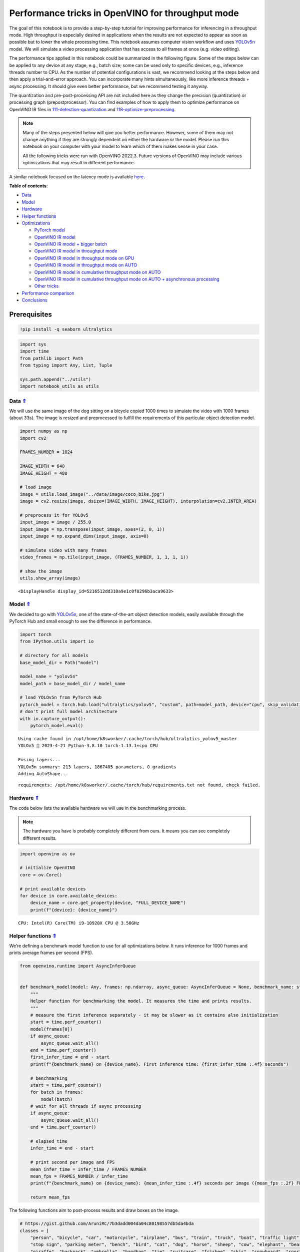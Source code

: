 Performance tricks in OpenVINO for throughput mode
==================================================

.. _top:

The goal of this notebook is to provide a step-by-step tutorial for
improving performance for inferencing in a throughput mode. High
throughput is especially desired in applications when the results are
not expected to appear as soon as possible but to lower the whole
processing time. This notebook assumes computer vision workflow and uses
`YOLOv5n <https://github.com/ultralytics/yolov5>`__ model. We will
simulate a video processing application that has access to all frames at
once (e.g. video editing).

The performance tips applied in this notebook could be summarized in the
following figure. Some of the steps below can be applied to any device
at any stage, e.g., batch size; some can be used only to specific
devices, e.g., inference threads number to CPU. As the number of
potential configurations is vast, we recommend looking at the steps
below and then apply a trial-and-error approach. You can incorporate
many hints simultaneously, like more inference threads + async
processing. It should give even better performance, but we recommend
testing it anyway.

The quantization and pre-post-processing API are not included here as
they change the precision (quantization) or processing graph
(prepostprocessor). You can find examples of how to apply them to
optimize performance on OpenVINO IR files in
`111-detection-quantization <111-yolov5-quantization-migration-with-output.html>`__ and
`118-optimize-preprocessing <118-optimize-preprocessing-with-output.html>`__.

|image0|

.. note::

   Many of the steps presented below will give you better
   performance. However, some of them may not change anything if they
   are strongly dependent on either the hardware or the model. Please
   run this notebook on your computer with your model to learn which of
   them makes sense in your case.

   All the following tricks were run with OpenVINO 2022.3. Future
   versions of OpenVINO may include various optimizations that may
   result in different performance.

A similar notebook focused on the latency mode is available
`here <109-latency-tricks-with-output.html>`__.

**Table of contents**:

- `Data <#data>`__
- `Model <#model>`__
- `Hardware <#hardware>`__
- `Helper functions <#helper-functions>`__
- `Optimizations <#optimizations>`__

  - `PyTorch model <#pytorch-model>`__
  - `OpenVINO IR model <#openvino-ir-model>`__
  - `OpenVINO IR model + bigger batch <#openvino-ir-model-+-bigger-batch>`__
  - `OpenVINO IR model in throughput mode <#openvino-ir-model-in-throughput-mode>`__
  - `OpenVINO IR model in throughput mode on GPU <#openvino-ir-model-in-throughput-mode-on-gpu>`__
  - `OpenVINO IR model in throughput mode on AUTO <#openvino-ir-model-in-throughput-mode-on-auto>`__
  - `OpenVINO IR model in cumulative throughput mode on AUTO <#openvino-ir-model-in-cumulative-throughput-mode-on-auto>`__
  - `OpenVINO IR model in cumulative throughput mode on AUTO + asynchronous processing <#openvino-ir-model-in-cumulative-throughput-mode-on-auto-+-asynchronous-processing>`__
  - `Other tricks <#other-tricks>`__

- `Performance comparison <#performance-comparison>`__
- `Conclusions <#conclusions>`__

Prerequisites
-------------

.. |image0| image:: https://github.com/openvinotoolkit/openvino_notebooks/assets/4547501/e1a6e230-7c80-491a-8732-02515c556f1b

.. code:: ipython3

    !pip install -q seaborn ultralytics

.. code:: ipython3

    import sys
    import time
    from pathlib import Path
    from typing import Any, List, Tuple
    
    sys.path.append("../utils")
    import notebook_utils as utils

Data `⇑ <#top>`__
###############################################################################################################################


We will use the same image of the dog sitting on a bicycle copied 1000
times to simulate the video with 1000 frames (about 33s). The image is
resized and preprocessed to fulfill the requirements of this particular
object detection model.

.. code:: ipython3

    import numpy as np
    import cv2
    
    FRAMES_NUMBER = 1024
    
    IMAGE_WIDTH = 640
    IMAGE_HEIGHT = 480
    
    # load image
    image = utils.load_image("../data/image/coco_bike.jpg")
    image = cv2.resize(image, dsize=(IMAGE_WIDTH, IMAGE_HEIGHT), interpolation=cv2.INTER_AREA)
    
    # preprocess it for YOLOv5
    input_image = image / 255.0
    input_image = np.transpose(input_image, axes=(2, 0, 1))
    input_image = np.expand_dims(input_image, axis=0)
    
    # simulate video with many frames
    video_frames = np.tile(input_image, (FRAMES_NUMBER, 1, 1, 1, 1))
    
    # show the image
    utils.show_array(image)



.. image:: 109-throughput-tricks-with-output_files/109-throughput-tricks-with-output_4_0.jpg




.. parsed-literal::

    <DisplayHandle display_id=5216512dd310a9e1c0f8296b3aca9633>



Model `⇑ <#top>`__
###############################################################################################################################


We decided to go with
`YOLOv5n <https://github.com/ultralytics/yolov5>`__, one of the
state-of-the-art object detection models, easily available through the
PyTorch Hub and small enough to see the difference in performance.

.. code:: ipython3

    import torch
    from IPython.utils import io
    
    # directory for all models
    base_model_dir = Path("model")
    
    model_name = "yolov5n"
    model_path = base_model_dir / model_name
    
    # load YOLOv5n from PyTorch Hub
    pytorch_model = torch.hub.load("ultralytics/yolov5", "custom", path=model_path, device="cpu", skip_validation=True)
    # don't print full model architecture
    with io.capture_output():
        pytorch_model.eval()


.. parsed-literal::

    Using cache found in /opt/home/k8sworker/.cache/torch/hub/ultralytics_yolov5_master
    YOLOv5 🚀 2023-4-21 Python-3.8.10 torch-1.13.1+cpu CPU
    
    Fusing layers... 
    YOLOv5n summary: 213 layers, 1867405 parameters, 0 gradients
    Adding AutoShape... 


.. parsed-literal::

    requirements: /opt/home/k8sworker/.cache/torch/hub/requirements.txt not found, check failed.


Hardware `⇑ <#top>`__
###############################################################################################################################


The code below lists the available hardware we will use in the
benchmarking process.

.. note::

   The hardware you have is probably completely different from
   ours. It means you can see completely different results.

.. code:: ipython3

    import openvino as ov
    
    # initialize OpenVINO
    core = ov.Core()
    
    # print available devices
    for device in core.available_devices:
        device_name = core.get_property(device, "FULL_DEVICE_NAME")
        print(f"{device}: {device_name}")


.. parsed-literal::

    CPU: Intel(R) Core(TM) i9-10920X CPU @ 3.50GHz


Helper functions `⇑ <#top>`__
###############################################################################################################################


We’re defining a benchmark model function to use for all optimizations
below. It runs inference for 1000 frames and prints average frames per
second (FPS).

.. code:: ipython3

    from openvino.runtime import AsyncInferQueue
    
    
    def benchmark_model(model: Any, frames: np.ndarray, async_queue: AsyncInferQueue = None, benchmark_name: str = "OpenVINO model", device_name: str = "CPU") -> float:
        """
        Helper function for benchmarking the model. It measures the time and prints results.
        """
        # measure the first inference separately - it may be slower as it contains also initialization
        start = time.perf_counter()
        model(frames[0])
        if async_queue:
            async_queue.wait_all()
        end = time.perf_counter()
        first_infer_time = end - start
        print(f"{benchmark_name} on {device_name}. First inference time: {first_infer_time :.4f} seconds")
    
        # benchmarking
        start = time.perf_counter()
        for batch in frames:
            model(batch)
        # wait for all threads if async processing
        if async_queue:
            async_queue.wait_all()
        end = time.perf_counter()
    
        # elapsed time
        infer_time = end - start
    
        # print second per image and FPS
        mean_infer_time = infer_time / FRAMES_NUMBER
        mean_fps = FRAMES_NUMBER / infer_time
        print(f"{benchmark_name} on {device_name}: {mean_infer_time :.4f} seconds per image ({mean_fps :.2f} FPS)")
    
        return mean_fps

The following functions aim to post-process results and draw boxes on
the image.

.. code:: ipython3

    # https://gist.github.com/AruniRC/7b3dadd004da04c80198557db5da4bda
    classes = [
        "person", "bicycle", "car", "motorcycle", "airplane", "bus", "train", "truck", "boat", "traffic light", "fire hydrant",
        "stop sign", "parking meter", "bench", "bird", "cat", "dog", "horse", "sheep", "cow", "elephant", "bear", "zebra",
        "giraffe", "backpack", "umbrella", "handbag", "tie", "suitcase", "frisbee", "skis", "snowboard", "sports ball", "kite",
        "baseball bat", "baseball glove", "skateboard", "surfboard", "tennis racket", "bottle", "wine glass", "cup", "fork",
        "knife", "spoon", "bowl", "banana", "apple", "sandwich", "orange", "broccoli", "carrot", "hot dog", "pizza", "donut",
        "cake", "chair", "couch", "potted plant", "bed", "dining table", "toilet", "tv", "laptop", "mouse", "remote", "keyboard",
        "cell phone", "microwave", "oven", "oaster", "sink", "refrigerator", "book", "clock", "vase", "scissors", "teddy bear",
        "hair drier", "toothbrush"
    ]
    
    # Colors for the classes above (Rainbow Color Map).
    colors = cv2.applyColorMap(
        src=np.arange(0, 255, 255 / len(classes), dtype=np.float32).astype(np.uint8),
        colormap=cv2.COLORMAP_RAINBOW,
    ).squeeze()
    
    
    def postprocess(detections: np.ndarray) -> List[Tuple]:
        """
        Postprocess the raw results from the model.
        """
        # candidates - probability > 0.25
        detections = detections[detections[..., 4] > 0.25]
    
        boxes = []
        labels = []
        scores = []
        for obj in detections:
            xmin, ymin, ww, hh = obj[:4]
            score = obj[4]
            label = np.argmax(obj[5:])
            # Create a box with pixels coordinates from the box with normalized coordinates [0,1].
            boxes.append(
                tuple(map(int, (xmin - ww // 2, ymin - hh // 2, ww, hh)))
            )
            labels.append(int(label))
            scores.append(float(score))
    
        # Apply non-maximum suppression to get rid of many overlapping entities.
        # See https://paperswithcode.com/method/non-maximum-suppression
        # This algorithm returns indices of objects to keep.
        indices = cv2.dnn.NMSBoxes(
            bboxes=boxes, scores=scores, score_threshold=0.25, nms_threshold=0.5
        )
    
        # If there are no boxes.
        if len(indices) == 0:
            return []
    
        # Filter detected objects.
        return [(labels[idx], scores[idx], boxes[idx]) for idx in indices.flatten()]
    
    
    def draw_boxes(img: np.ndarray, boxes):
        """
        Draw detected boxes on the image.
        """
        for label, score, box in boxes:
            # Choose color for the label.
            color = tuple(map(int, colors[label]))
            # Draw a box.
            x2 = box[0] + box[2]
            y2 = box[1] + box[3]
            cv2.rectangle(img=img, pt1=box[:2], pt2=(x2, y2), color=color, thickness=2)
    
            # Draw a label name inside the box.
            cv2.putText(
                img=img,
                text=f"{classes[label]} {score:.2f}",
                org=(box[0] + 10, box[1] + 20),
                fontFace=cv2.FONT_HERSHEY_COMPLEX,
                fontScale=img.shape[1] / 1200,
                color=color,
                thickness=1,
                lineType=cv2.LINE_AA,
            )
    
    
    def show_result(results: np.ndarray):
        """
        Postprocess the raw results, draw boxes and show the image.
        """
        output_img = image.copy()
    
        detections = postprocess(results)
        draw_boxes(output_img, detections)
    
        utils.show_array(output_img)

Optimizations `⇑ <#top>`__
###############################################################################################################################


Below, we present the performance tricks for faster inference in the
throughput mode. We release resources after every benchmarking to be
sure the same amount of resource is available for every experiment.

PyTorch model `⇑ <#top>`__
+++++++++++++++++++++++++++++++++++++++++++++++++++++++++++++++++++++++++++++++++++++++++++++++++++++++++++++++++++++++++++++++


First, we’re benchmarking the original PyTorch model without any
optimizations applied. We will treat it as our baseline.

.. code:: ipython3

    import torch
    
    with torch.no_grad():
        result = pytorch_model(torch.as_tensor(video_frames[0])).detach().numpy()[0]
        show_result(result)
        pytorch_fps = benchmark_model(pytorch_model, frames=torch.as_tensor(video_frames).float(), benchmark_name="PyTorch model")



.. image:: 109-throughput-tricks-with-output_files/109-throughput-tricks-with-output_14_0.jpg


.. parsed-literal::

    PyTorch model on CPU. First inference time: 0.0266 seconds
    PyTorch model on CPU: 0.0200 seconds per image (49.99 FPS)


OpenVINO IR model `⇑ <#top>`__
+++++++++++++++++++++++++++++++++++++++++++++++++++++++++++++++++++++++++++++++++++++++++++++++++++++++++++++++++++++++++++++++


The first optimization is exporting the PyTorch model to OpenVINO
Intermediate Representation (IR) FP16 and running it. Reducing the
precision is one of the well-known methods for faster inference provided
the hardware that supports lower precision, such as FP16 or even INT8.
If the hardware doesn’t support lower precision, the model will be
inferred in FP32 automatically. We could also use quantization (INT8),
but we should experience a little accuracy drop. That’s why we skip that
step in this notebook.

.. code:: ipython3

    from openvino.tools import mo
    
    onnx_path = base_model_dir / Path(f"{model_name}_{IMAGE_WIDTH}_{IMAGE_HEIGHT}").with_suffix(".onnx")
    
    # export PyTorch model to ONNX if it doesn't already exist
    if not onnx_path.exists():
        dummy_input = torch.randn(1, 3, IMAGE_HEIGHT, IMAGE_WIDTH)
        torch.onnx.export(pytorch_model, dummy_input, onnx_path)
    
    # convert ONNX model to IR, use FP16
    ov_model = mo.convert_model(onnx_path, compress_to_fp16=True)

.. code:: ipython3

    ov_cpu_model = core.compile_model(ov_model, device_name="CPU")
    
    result = ov_cpu_model(video_frames[0])[ov_cpu_model.output(0)][0]
    show_result(result)
    ov_cpu_fps = benchmark_model(model=ov_cpu_model, frames=video_frames, benchmark_name="OpenVINO model")
    
    del ov_cpu_model  # release resources



.. image:: 109-throughput-tricks-with-output_files/109-throughput-tricks-with-output_17_0.jpg


.. parsed-literal::

    OpenVINO model on CPU. First inference time: 0.0195 seconds
    OpenVINO model on CPU: 0.0073 seconds per image (136.92 FPS)


OpenVINO IR model + bigger batch `⇑ <#top>`__
+++++++++++++++++++++++++++++++++++++++++++++++++++++++++++++++++++++++++++++++++++++++++++++++++++++++++++++++++++++++++++++++


Batch processing often gives higher throughput as more inputs are
processed at once. To use bigger batches (than 1), we must convert the
model again, specifying a new input shape, and reshape input frames. In
our case, a batch size equal to 4 is the best choice, but optimal batch
size is very device-specific and depends on many factors, e.g.,
inference precision. We recommend trying various sizes for other
hardware and model.

.. code:: ipython3

    batch_size = 4
    
    onnx_batch_path = base_model_dir / Path(f"{model_name}_{IMAGE_WIDTH}_{IMAGE_HEIGHT}_batch_{batch_size}").with_suffix(".onnx")
    
    if not onnx_batch_path.exists():
        dummy_input = torch.randn(batch_size, 3, IMAGE_HEIGHT, IMAGE_WIDTH)
        torch.onnx.export(pytorch_model, dummy_input, onnx_batch_path)
    
    # export the model with the bigger batch size
    ov_batch_model = mo.convert_model(onnx_batch_path, compress_to_fp16=True)


.. parsed-literal::

    /opt/home/k8sworker/.cache/torch/hub/ultralytics_yolov5_master/models/common.py:514: TracerWarning: Converting a tensor to a Python boolean might cause the trace to be incorrect. We can't record the data flow of Python values, so this value will be treated as a constant in the future. This means that the trace might not generalize to other inputs!
      y = self.model(im, augment=augment, visualize=visualize) if augment or visualize else self.model(im)
    /opt/home/k8sworker/.cache/torch/hub/ultralytics_yolov5_master/models/yolo.py:64: TracerWarning: Converting a tensor to a Python boolean might cause the trace to be incorrect. We can't record the data flow of Python values, so this value will be treated as a constant in the future. This means that the trace might not generalize to other inputs!
      if self.dynamic or self.grid[i].shape[2:4] != x[i].shape[2:4]:


.. code:: ipython3

    ov_cpu_batch_model = core.compile_model(ov_batch_model, device_name="CPU")
    
    batched_video_frames = video_frames.reshape([-1, batch_size, 3, IMAGE_HEIGHT, IMAGE_WIDTH])
    
    result = ov_cpu_batch_model(batched_video_frames[0])[ov_cpu_batch_model.output(0)][0]
    show_result(result)
    ov_cpu_batch_fps = benchmark_model(model=ov_cpu_batch_model, frames=batched_video_frames, benchmark_name="OpenVINO model + bigger batch")
    
    del ov_cpu_batch_model  # release resources



.. image:: 109-throughput-tricks-with-output_files/109-throughput-tricks-with-output_20_0.jpg


.. parsed-literal::

    OpenVINO model + bigger batch on CPU. First inference time: 0.0590 seconds
    OpenVINO model + bigger batch on CPU: 0.0069 seconds per image (143.96 FPS)


OpenVINO IR model in throughput mode `⇑ <#top>`__
+++++++++++++++++++++++++++++++++++++++++++++++++++++++++++++++++++++++++++++++++++++++++++++++++++++++++++++++++++++++++++++++


OpenVINO allows specifying a performance hint changing the internal
configuration of the device. There are three different hints:
``LATENCY``, ``THROUGHPUT``, and ``CUMULATIVE_THROUGHPUT``. As this
notebook is focused on the throughput mode, we will use the latter two.
The hints can be used with other devices as well. Throughput mode
implicitly triggers using the `Automatic
Batching <https://docs.openvino.ai/2023.1/openvino_docs_OV_UG_Automatic_Batching.html>`__
feature, which sets the batch size to the optimal level.

.. code:: ipython3

    ov_cpu_through_model = core.compile_model(ov_model, device_name="CPU", config={"PERFORMANCE_HINT": "THROUGHPUT"})
    
    result = ov_cpu_through_model(video_frames[0])[ov_cpu_through_model.output(0)][0]
    show_result(result)
    ov_cpu_through_fps = benchmark_model(model=ov_cpu_through_model, frames=video_frames, benchmark_name="OpenVINO model", device_name="CPU (THROUGHPUT)")
    
    del ov_cpu_through_model  # release resources



.. image:: 109-throughput-tricks-with-output_files/109-throughput-tricks-with-output_22_0.jpg


.. parsed-literal::

    OpenVINO model on CPU (THROUGHPUT). First inference time: 0.0226 seconds
    OpenVINO model on CPU (THROUGHPUT): 0.0117 seconds per image (85.50 FPS)


OpenVINO IR model in throughput mode on GPU `⇑ <#top>`__
+++++++++++++++++++++++++++++++++++++++++++++++++++++++++++++++++++++++++++++++++++++++++++++++++++++++++++++++++++++++++++++++


Usually, a GPU device provides more frames per second than a CPU, so
let’s run the above model on the GPU. Please note you need to have an
Intel GPU and `install
drivers <https://github.com/openvinotoolkit/openvino_notebooks/wiki/Ubuntu#1-install-python-git-and-gpu-drivers-optional>`__
to be able to run this step. In addition, offloading to the GPU helps
reduce CPU load and memory consumption, allowing it to be left for
routine processes. If you cannot observe a higher throughput on GPU, it
may be because the model is too light to benefit from massive parallel
execution.

.. code:: ipython3

    ov_gpu_fps = 0.0
    if "GPU" in core.available_devices:
        # compile for GPU
        ov_gpu_model = core.compile_model(ov_model, device_name="GPU", config={"PERFORMANCE_HINT": "THROUGHPUT"})
    
        result = ov_gpu_model(video_frames[0])[ov_gpu_model.output(0)][0]
        show_result(result)
        ov_gpu_fps = benchmark_model(model=ov_gpu_model, frames=video_frames, benchmark_name="OpenVINO model", device_name="GPU (THROUGHPUT)")
    
        del ov_gpu_model  # release resources

OpenVINO IR model in throughput mode on AUTO `⇑ <#top>`__
+++++++++++++++++++++++++++++++++++++++++++++++++++++++++++++++++++++++++++++++++++++++++++++++++++++++++++++++++++++++++++++++


OpenVINO offers a virtual device called
`AUTO <https://docs.openvino.ai/2023.1/openvino_docs_OV_UG_supported_plugins_AUTO.html>`__,
which can select the best device for us based on the aforementioned
performance hint.

.. code:: ipython3

    ov_auto_model = core.compile_model(ov_model, device_name="AUTO", config={"PERFORMANCE_HINT": "THROUGHPUT"})
    
    result = ov_auto_model(video_frames[0])[ov_auto_model.output(0)][0]
    show_result(result)
    ov_auto_fps = benchmark_model(model=ov_auto_model, frames=video_frames, benchmark_name="OpenVINO model", device_name="AUTO (THROUGHPUT)")
    
    del ov_auto_model  # release resources



.. image:: 109-throughput-tricks-with-output_files/109-throughput-tricks-with-output_26_0.jpg


.. parsed-literal::

    OpenVINO model on AUTO (THROUGHPUT). First inference time: 0.0257 seconds
    OpenVINO model on AUTO (THROUGHPUT): 0.0215 seconds per image (46.61 FPS)


OpenVINO IR model in cumulative throughput mode on AUTO `⇑ <#top>`__
+++++++++++++++++++++++++++++++++++++++++++++++++++++++++++++++++++++++++++++++++++++++++++++++++++++++++++++++++++++++++++++++


The AUTO device in throughput mode will select the best, but one
physical device to bring the highest throughput. However, if we have
more Intel devices like CPU, iGPUs, and dGPUs in one machine, we may
benefit from them all. To do so, we must use cumulative throughput to
activate all devices.

.. code:: ipython3

    ov_auto_cumulative_model = core.compile_model(ov_model, device_name="AUTO", config={"PERFORMANCE_HINT": "CUMULATIVE_THROUGHPUT"})
    
    result = ov_auto_cumulative_model(video_frames[0])[ov_auto_cumulative_model.output(0)][0]
    show_result(result)
    ov_auto_cumulative_fps = benchmark_model(model=ov_auto_cumulative_model, frames=video_frames, benchmark_name="OpenVINO model", device_name="AUTO (CUMULATIVE THROUGHPUT)")



.. image:: 109-throughput-tricks-with-output_files/109-throughput-tricks-with-output_28_0.jpg


.. parsed-literal::

    OpenVINO model on AUTO (CUMULATIVE THROUGHPUT). First inference time: 0.0268 seconds
    OpenVINO model on AUTO (CUMULATIVE THROUGHPUT): 0.0216 seconds per image (46.25 FPS)


OpenVINO IR model in cumulative throughput mode on AUTO + asynchronous processing `⇑ <#top>`__
+++++++++++++++++++++++++++++++++++++++++++++++++++++++++++++++++++++++++++++++++++++++++++++++++++++++++++++++++++++++++++++++

Asynchronous mode means that OpenVINO immediately returns from an
inference call and doesn’t wait for the result. It requires more
concurrent code to be written, but should offer better processing time
utilization e.g. we can run some pre- or post-processing code while
waiting for the result. Although we could use async processing directly
(start_async() function), it’s recommended to use AsyncInferQueue, which
is an easier approach to achieve the same outcome. This class
automatically spawns the pool of InferRequest objects (also called
“jobs”) and provides synchronization mechanisms to control the flow of
the pipeline.

.. note::

   Asynchronous processing cannot guarantee outputs to be in
   the same order as inputs, so be careful in case of applications when
   the order of frames matters, e.g., videos.

.. code:: ipython3

    from openvino.runtime import AsyncInferQueue
    
    
    def callback(infer_request, info):
        result = infer_request.get_output_tensor(0).data[0]
        show_result(result)
        pass
    
    infer_queue = AsyncInferQueue(ov_auto_cumulative_model)
    infer_queue.set_callback(callback)  # set callback to post-process (show) results
    
    infer_queue.start_async(video_frames[0])
    infer_queue.wait_all()
    
    # don't show output for the remaining frames
    infer_queue.set_callback(lambda x, y: {})
    ov_async_model = benchmark_model(model=infer_queue.start_async, frames=video_frames, async_queue=infer_queue, benchmark_name="OpenVINO model in asynchronous processing", device_name="AUTO (CUMULATIVE THROUGHPUT)")
    
    del infer_queue  # release resources



.. image:: 109-throughput-tricks-with-output_files/109-throughput-tricks-with-output_30_0.jpg


.. parsed-literal::

    OpenVINO model in asynchronous processing on AUTO (CUMULATIVE THROUGHPUT). First inference time: 0.0239 seconds
    OpenVINO model in asynchronous processing on AUTO (CUMULATIVE THROUGHPUT): 0.0041 seconds per image (245.46 FPS)


Other tricks `⇑ <#top>`__
+++++++++++++++++++++++++++++++++++++++++++++++++++++++++++++++++++++++++++++++++++++++++++++++++++++++++++++++++++++++++++++++


There are other tricks for performance improvement, such as advanced
options, quantization and pre-post-processing or dedicated to latency
mode. To get even more from your model, please visit `advanced
throughput
options <https://docs.openvino.ai/2023.0/openvino_docs_deployment_optimization_guide_tput_advanced.html>`__,
`109-latency-tricks <109-latency-tricks-with-output.html>`__,
`111-detection-quantization <111-yolov5-quantization-migration-with-output.html>`__, and
`118-optimize-preprocessing <118-optimize-preprocessing-with-output.html>`__.

Performance comparison `⇑ <#top>`__
###############################################################################################################################


The following graphical comparison is valid for the selected model and
hardware simultaneously. If you cannot see any improvement between some
steps, just skip them.

.. code:: ipython3

    %matplotlib inline

.. code:: ipython3

    from matplotlib import pyplot as plt
    
    labels = ["PyTorch model", "OpenVINO IR model", "OpenVINO IR model + bigger batch", "OpenVINO IR model in throughput mode", "OpenVINO IR model in throughput mode on GPU",
              "OpenVINO IR model in throughput mode on AUTO", "OpenVINO IR model in cumulative throughput mode on AUTO", "OpenVINO IR model in cumulative throughput mode on AUTO + asynchronous processing"]
    
    fps = [pytorch_fps, ov_cpu_fps, ov_cpu_batch_fps, ov_cpu_through_fps, ov_gpu_fps, ov_auto_fps, ov_auto_cumulative_fps, ov_async_model]
    
    bar_colors = colors[::10] / 255.0
    
    fig, ax = plt.subplots(figsize=(16, 8))
    ax.bar(labels, fps, color=bar_colors)
    
    ax.set_ylabel("Throughput [FPS]")
    ax.set_title("Performance difference")
    
    plt.xticks(rotation='vertical')
    plt.show()



.. image:: 109-throughput-tricks-with-output_files/109-throughput-tricks-with-output_33_0.png


Conclusions `⇑ <#top>`__
###############################################################################################################################


We already showed the steps needed to improve the throughput of an
object detection model. Even if you experience much better performance
after running this notebook, please note this may not be valid for every
hardware or every model. For the most accurate results, please use
``benchmark_app`` `command-line
tool <https://docs.openvino.ai/2023.1/openvino_inference_engine_samples_benchmark_app_README.html>`__.
Note that ``benchmark_app`` cannot measure the impact of some tricks
above.
